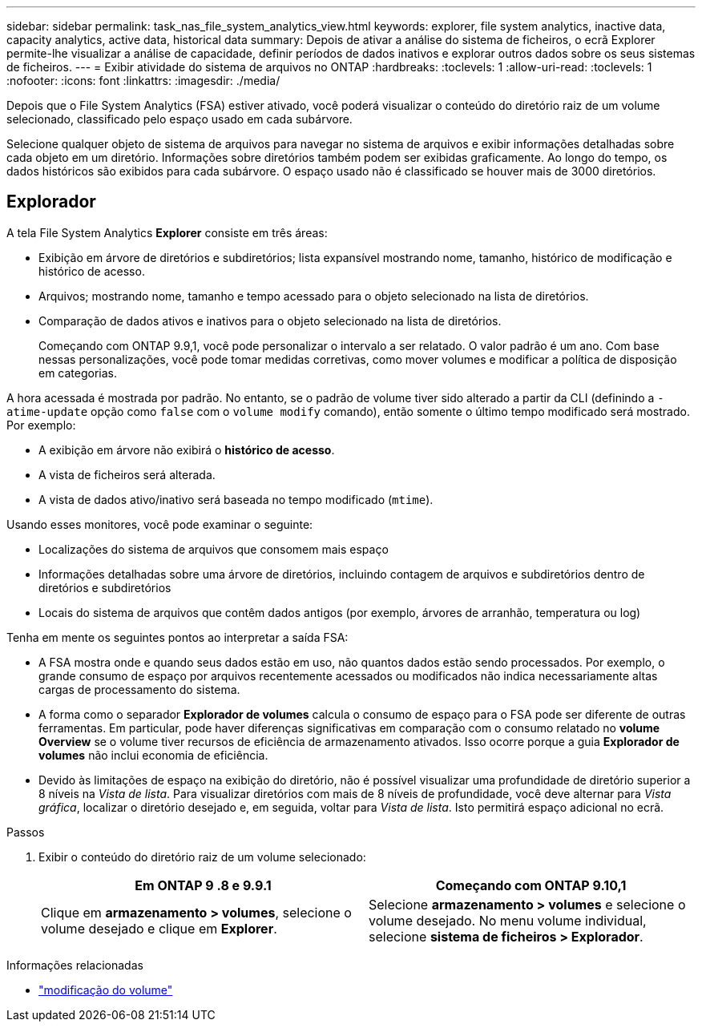 ---
sidebar: sidebar 
permalink: task_nas_file_system_analytics_view.html 
keywords: explorer, file system analytics, inactive data, capacity analytics, active data, historical data 
summary: Depois de ativar a análise do sistema de ficheiros, o ecrã Explorer permite-lhe visualizar a análise de capacidade, definir períodos de dados inativos e explorar outros dados sobre os seus sistemas de ficheiros. 
---
= Exibir atividade do sistema de arquivos no ONTAP
:hardbreaks:
:toclevels: 1
:allow-uri-read: 
:toclevels: 1
:nofooter: 
:icons: font
:linkattrs: 
:imagesdir: ./media/


[role="lead"]
Depois que o File System Analytics (FSA) estiver ativado, você poderá visualizar o conteúdo do diretório raiz de um volume selecionado, classificado pelo espaço usado em cada subárvore.

Selecione qualquer objeto de sistema de arquivos para navegar no sistema de arquivos e exibir informações detalhadas sobre cada objeto em um diretório. Informações sobre diretórios também podem ser exibidas graficamente. Ao longo do tempo, os dados históricos são exibidos para cada subárvore. O espaço usado não é classificado se houver mais de 3000 diretórios.



== Explorador

A tela File System Analytics *Explorer* consiste em três áreas:

* Exibição em árvore de diretórios e subdiretórios; lista expansível mostrando nome, tamanho, histórico de modificação e histórico de acesso.
* Arquivos; mostrando nome, tamanho e tempo acessado para o objeto selecionado na lista de diretórios.
* Comparação de dados ativos e inativos para o objeto selecionado na lista de diretórios.
+
Começando com ONTAP 9.9,1, você pode personalizar o intervalo a ser relatado. O valor padrão é um ano. Com base nessas personalizações, você pode tomar medidas corretivas, como mover volumes e modificar a política de disposição em categorias.



A hora acessada é mostrada por padrão. No entanto, se o padrão de volume tiver sido alterado a partir da CLI (definindo a `-atime-update` opção como `false` com o `volume modify` comando), então somente o último tempo modificado será mostrado. Por exemplo:

* A exibição em árvore não exibirá o *histórico de acesso*.
* A vista de ficheiros será alterada.
* A vista de dados ativo/inativo será baseada no tempo modificado (`mtime`).


Usando esses monitores, você pode examinar o seguinte:

* Localizações do sistema de arquivos que consomem mais espaço
* Informações detalhadas sobre uma árvore de diretórios, incluindo contagem de arquivos e subdiretórios dentro de diretórios e subdiretórios
* Locais do sistema de arquivos que contêm dados antigos (por exemplo, árvores de arranhão, temperatura ou log)


Tenha em mente os seguintes pontos ao interpretar a saída FSA:

* A FSA mostra onde e quando seus dados estão em uso, não quantos dados estão sendo processados. Por exemplo, o grande consumo de espaço por arquivos recentemente acessados ou modificados não indica necessariamente altas cargas de processamento do sistema.
* A forma como o separador *Explorador de volumes* calcula o consumo de espaço para o FSA pode ser diferente de outras ferramentas. Em particular, pode haver diferenças significativas em comparação com o consumo relatado no *volume Overview* se o volume tiver recursos de eficiência de armazenamento ativados. Isso ocorre porque a guia *Explorador de volumes* não inclui economia de eficiência.
* Devido às limitações de espaço na exibição do diretório, não é possível visualizar uma profundidade de diretório superior a 8 níveis na _Vista de lista_. Para visualizar diretórios com mais de 8 níveis de profundidade, você deve alternar para _Vista gráfica_, localizar o diretório desejado e, em seguida, voltar para _Vista de lista_. Isto permitirá espaço adicional no ecrã.


.Passos
. Exibir o conteúdo do diretório raiz de um volume selecionado:
+
[cols="2"]
|===
| Em ONTAP 9 .8 e 9.9.1 | Começando com ONTAP 9.10,1 


| Clique em *armazenamento > volumes*, selecione o volume desejado e clique em *Explorer*. | Selecione *armazenamento > volumes* e selecione o volume desejado. No menu volume individual, selecione *sistema de ficheiros > Explorador*. 
|===


.Informações relacionadas
* link:https://docs.netapp.com/us-en/ontap-cli/volume-modify.html["modificação do volume"^]

